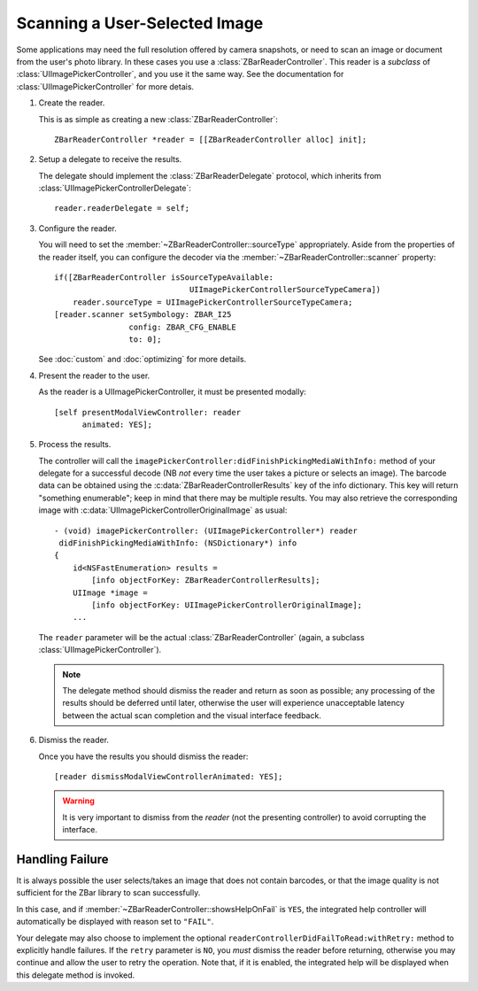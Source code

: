 Scanning a User-Selected Image
==============================

Some applications may need the full resolution offered by camera snapshots, or
need to scan an image or document from the user's photo library.  In these
cases you use a :class:`ZBarReaderController`.  This reader is a *subclass* of
:class:`UIImagePickerController`, and you use it the same way.  See the
documentation for :class:`UIImagePickerController` for more detais.

1. Create the reader.

   This is as simple as creating a new :class:`ZBarReaderController`::

      ZBarReaderController *reader = [[ZBarReaderController alloc] init];

2. Setup a delegate to receive the results.

   The delegate should implement the :class:`ZBarReaderDelegate` protocol,
   which inherits from :class:`UIImagePickerControllerDelegate`::

      reader.readerDelegate = self;

3. Configure the reader.

   You will need to set the :member:`~ZBarReaderController::sourceType`
   appropriately.  Aside from the properties of the reader itself, you can
   configure the decoder via the :member:`~ZBarReaderController::scanner`
   property::

      if([ZBarReaderController isSourceTypeAvailable:
                                   UIImagePickerControllerSourceTypeCamera])
          reader.sourceType = UIImagePickerControllerSourceTypeCamera;
      [reader.scanner setSymbology: ZBAR_I25
                      config: ZBAR_CFG_ENABLE
                      to: 0];

   See :doc:`custom` and :doc:`optimizing` for more details.

4. Present the reader to the user.

   As the reader is a UIImagePickerController, it must be presented modally::

      [self presentModalViewController: reader
            animated: YES];

5. Process the results.

   The controller will call the
   ``imagePickerController:didFinishPickingMediaWithInfo:`` method of
   your delegate for a successful decode (NB *not* every time the user takes a
   picture or selects an image).  The barcode data can be obtained using the
   :c:data:`ZBarReaderControllerResults` key of the info dictionary.  This key
   will return "something enumerable"; keep in mind that there may be multiple
   results.  You may also retrieve the corresponding image with
   :c:data:`UIImagePickerControllerOriginalImage` as usual::

      - (void) imagePickerController: (UIImagePickerController*) reader
       didFinishPickingMediaWithInfo: (NSDictionary*) info
      {
          id<NSFastEnumeration> results =
              [info objectForKey: ZBarReaderControllerResults];
          UIImage *image =
              [info objectForKey: UIImagePickerControllerOriginalImage];
          ...

   The ``reader`` parameter will be the actual :class:`ZBarReaderController`
   (again, a subclass :class:`UIImagePickerController`).

   .. note::

      The delegate method should dismiss the reader and return as soon as
      possible; any processing of the results should be deferred until later,
      otherwise the user will experience unacceptable latency between the
      actual scan completion and the visual interface feedback.

6. Dismiss the reader.

   Once you have the results you should dismiss the reader::

      [reader dismissModalViewControllerAnimated: YES];

   .. warning::

      It is very important to dismiss from the *reader* (not the presenting
      controller) to avoid corrupting the interface.


Handling Failure
----------------

It is always possible the user selects/takes an image that does not contain
barcodes, or that the image quality is not sufficient for the ZBar library to
scan successfully.

In this case, and if :member:`~ZBarReaderController::showsHelpOnFail` is
``YES``, the integrated help controller will automatically be displayed with
reason set to ``"FAIL"``.

Your delegate may also choose to implement the optional
``readerControllerDidFailToRead:withRetry:`` method to explicitly handle
failures.  If the ``retry`` parameter is ``NO``, you *must* dismiss the reader
before returning, otherwise you may continue and allow the user to retry the
operation.  Note that, if it is enabled, the integrated help will be displayed
when this delegate method is invoked.
